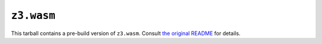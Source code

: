 =============
 ``z3.wasm``
=============

This tarball contains a pre-build version of ``z3.wasm``.  Consult `the original README <https://github.com/cpitclaudel/z3.wasm>`_ for details.
